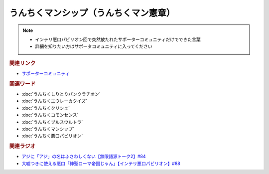うんちくマンシップ（うんちくマン憲章）
==========================================================
.. note:: 
  * インテリ悪口パビリオン回で突然放たれたサポーターコミュニティだけでできた言葉
  * 詳細を知りたい方はサポータコミュニティに入ってください

.. rubric:: 関連リンク
* `サポーターコミュニティ`_

.. rubric:: 関連ワード
* :doc:`うんちくしりとりパンクラチオン` 
* :doc:`うんちくエウレーカクイズ` 
* :doc:`うんちくクリシェ` 
* :doc:`うんちくコモンセンス` 
* :doc:`うんちくプルスウルトラ` 
* :doc:`うんちくマンシップ` 
* :doc:`うんちく悪口パビリオン` 

.. rubric:: 関連ラジオ
* `アジに「アジ」の名はふさわしくない【無限語源トーク2】#84`_
* `大嘘つきに使える悪口「神聖ローマ帝国じゃん」【インテリ悪口パビリオン】#88`_

.. _大嘘つきに使える悪口「神聖ローマ帝国じゃん」【インテリ悪口パビリオン】#88: https://www.youtube.com/watch?v=wlQrQVzdoVA
.. _アジに「アジ」の名はふさわしくない【無限語源トーク2】#84: https://www.youtube.com/watch?v=4jcgyHsqBOs
.. _サポーターコミュニティ: https://yurugengo.com/support
